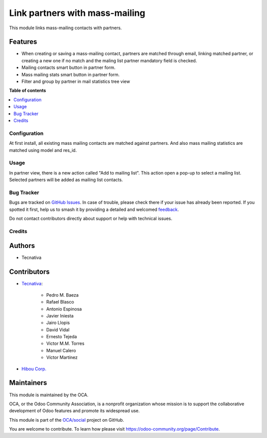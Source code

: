 ===============================
Link partners with mass-mailing
===============================

.. 
   !!!!!!!!!!!!!!!!!!!!!!!!!!!!!!!!!!!!!!!!!!!!!!!!!!!!
   !! This file is generated by oca-gen-addon-readme !!
   !! changes will be overwritten.                   !!
   !!!!!!!!!!!!!!!!!!!!!!!!!!!!!!!!!!!!!!!!!!!!!!!!!!!!
   !! source digest: sha256:517b35b2caaf586f1e6d71e481b9749c719465a075dbee5783ef071e7e2920cc
   !!!!!!!!!!!!!!!!!!!!!!!!!!!!!!!!!!!!!!!!!!!!!!!!!!!!

.. |badge1| image:: https://img.shields.io/badge/maturity-Beta-yellow.png
    :target: https://odoo-community.org/page/development-status
    :alt: Beta
.. |badge2| image:: https://img.shields.io/badge/licence-AGPL--3-blue.png
    :target: http://www.gnu.org/licenses/agpl-3.0-standalone.html
    :alt: License: AGPL-3
.. |badge3| image:: https://img.shields.io/badge/github-OCA%2Fsocial-lightgray.png?logo=github
    :target: https://github.com/OCA/social/tree/14.0/mass_mailing_partner
    :alt: OCA/social
.. |badge4| image:: https://img.shields.io/badge/weblate-Translate%20me-F47D42.png
    :target: https://translation.odoo-community.org/projects/social-14-0/social-14-0-mass_mailing_partner
    :alt: Translate me on Weblate
.. |badge5| image:: https://img.shields.io/badge/runboat-Try%20me-875A7B.png
    :target: https://runboat.odoo-community.org/builds?repo=OCA/social&target_branch=14.0
    :alt: Try me on Runboat

|badge1| |badge2| |badge3| |badge4| |badge5|

This module links mass-mailing contacts with partners.

Features
~~~~~~~~

* When creating or saving a mass-mailing contact, partners are matched through
  email, linking matched partner, or creating a new one if no match and the
  maling list partner mandatory field is checked.
* Mailing contacts smart button in partner form.
* Mass mailing stats smart button in partner form.
* Filter and group by partner in mail statistics tree view

**Table of contents**

.. contents::
   :local:

Configuration
=============

At first install, all existing mass mailing contacts are matched against
partners. And also mass mailing statistics are matched using model and res_id.

Usage
=====

In partner view, there is a new action called "Add to mailing list". This
action open a pop-up to select a mailing list. Selected partners will be added
as mailing list contacts.

Bug Tracker
===========

Bugs are tracked on `GitHub Issues <https://github.com/OCA/social/issues>`_.
In case of trouble, please check there if your issue has already been reported.
If you spotted it first, help us to smash it by providing a detailed and welcomed
`feedback <https://github.com/OCA/social/issues/new?body=module:%20mass_mailing_partner%0Aversion:%2014.0%0A%0A**Steps%20to%20reproduce**%0A-%20...%0A%0A**Current%20behavior**%0A%0A**Expected%20behavior**>`_.

Do not contact contributors directly about support or help with technical issues.

Credits
=======

Authors
~~~~~~~

* Tecnativa

Contributors
~~~~~~~~~~~~

* `Tecnativa <https://www.tecnativa.com>`_:

    * Pedro M. Baeza
    * Rafael Blasco
    * Antonio Espinosa
    * Javier Iniesta
    * Jairo Llopis
    * David Vidal
    * Ernesto Tejeda
    * Victor M.M. Torres
    * Manuel Calero
    * Víctor Martínez

* `Hibou Corp. <https://hibou.io>`_

Maintainers
~~~~~~~~~~~

This module is maintained by the OCA.

.. image:: https://odoo-community.org/logo.png
   :alt: Odoo Community Association
   :target: https://odoo-community.org

OCA, or the Odoo Community Association, is a nonprofit organization whose
mission is to support the collaborative development of Odoo features and
promote its widespread use.

This module is part of the `OCA/social <https://github.com/OCA/social/tree/14.0/mass_mailing_partner>`_ project on GitHub.

You are welcome to contribute. To learn how please visit https://odoo-community.org/page/Contribute.
